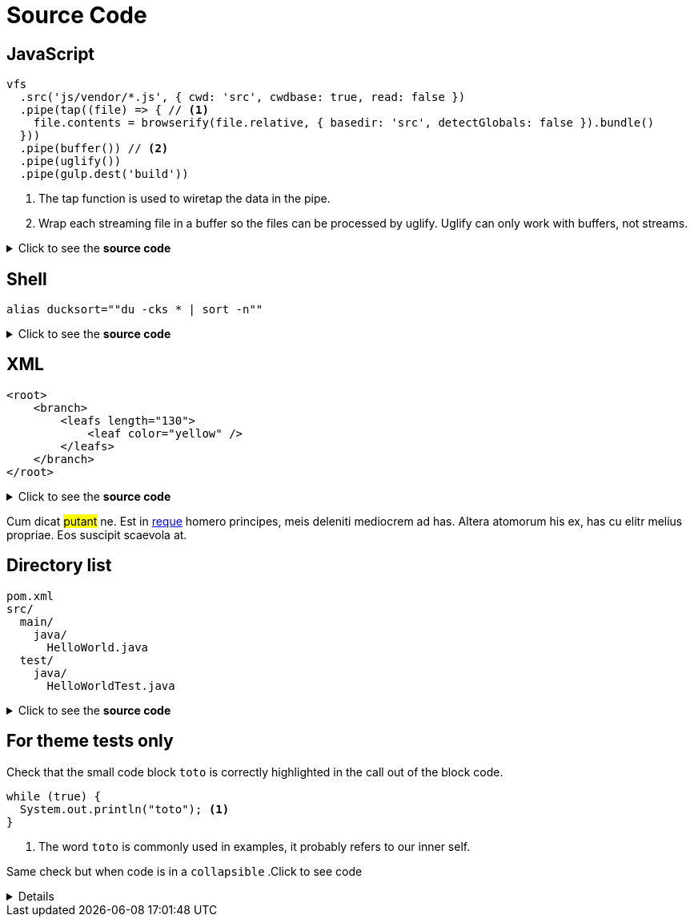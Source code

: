 = Source Code

== JavaScript

[source,js]
----
vfs
  .src('js/vendor/*.js', { cwd: 'src', cwdbase: true, read: false })
  .pipe(tap((file) => { // <1>
    file.contents = browserify(file.relative, { basedir: 'src', detectGlobals: false }).bundle()
  }))
  .pipe(buffer()) // <2>
  .pipe(uglify())
  .pipe(gulp.dest('build'))
----
<1> The tap function is used to wiretap the data in the pipe.
<2> Wrap each streaming file in a buffer so the files can be processed by uglify.
Uglify can only work with buffers, not streams.

.Click to see the *source code*
[%collapsible]
====
[source,asciidoc]
----
[source,js]
++++
vfs
  .src('js/vendor/*.js', { cwd: 'src', cwdbase: true, read: false })
  .pipe(tap((file) => { // <1>
    file.contents = browserify(file.relative, { basedir: 'src', detectGlobals: false }).bundle()
  }))
  .pipe(buffer()) // <2>
  .pipe(uglify())
  .pipe(gulp.dest('build'))
++++
<1> The tap function is used to wiretap the data in the pipe.
<2> Wrap each streaming file in a buffer so the files can be processed by uglify.
Uglify can only work with buffers, not streams.
----
[NOTE]
****
<1> should be replaced by `<1>` (same thing for <2>)
****

====


== Shell

[source,shell]
----
alias ducksort=""du -cks * | sort -n""
----
.Click to see the *source code*
[%collapsible]
====
[source,asciidoc]
----
[source,shell]
++++
alias ducksort=""du -cks * | sort -n""
++++
----
====

== XML

[source,xml]
----
<root>
    <branch>
        <leafs length="130">
            <leaf color="yellow" />
        </leafs>
    </branch>
</root>
----
.Click to see the *source code*
[%collapsible]
====
[source,asciidoc]
----
[source,xml]
++++
<root>
    <branch>
        <leafs length="130">
            <leaf color="yellow" />
        </leafs>
    </branch>
</root>
++++
----
====


Cum dicat #putant# ne.
Est in <<inline,reque>> homero principes, meis deleniti mediocrem ad has.
Altera atomorum his ex, has cu elitr melius propriae.
Eos suscipit scaevola at.

== Directory list

....
pom.xml
src/
  main/
    java/
      HelloWorld.java
  test/
    java/
      HelloWorldTest.java
....
.Click to see the *source code*
[%collapsible]
====
[source,asciidoc]
----
....
pom.xml
src/
  main/
    java/
      HelloWorld.java
  test/
    java/
      HelloWorldTest.java
....
----
====


== For theme tests only

Check that the small code block `toto` is correctly highlighted in the call out of the block code.

[source, Java]
----
while (true) {
  System.out.println("toto"); <1>
}
----
<1> The word `toto` is commonly used in examples, it probably refers to our inner self.


Same check but when code is in a `collapsible`
.Click to see code
[%collapsible]
====
[source, Java]
----
while (true) {
  System.out.println("toto"); <1>
}
----
<1> The word `toto` is commonly used in examples, it probably refers to our inner self.
====
